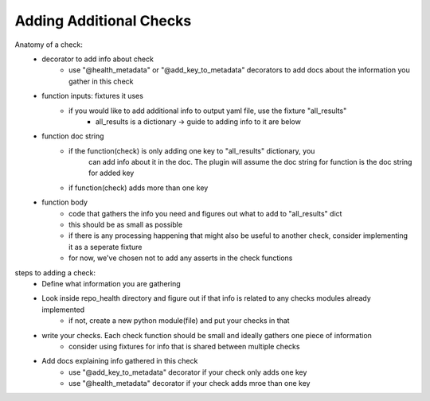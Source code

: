 ========================
Adding Additional Checks
========================

Anatomy of a check:
    - decorator to add info about check
        - use "@health_metadata" or "@add_key_to_metadata" decorators to add docs about the information you gather in this check
    - function inputs: fixtures it uses
        - if you would like to add additional info to output yaml file, use the fixture "all_results"
            - all_results is a dictionary -> guide to adding info to it are below
    - function doc string
        - if the function(check) is only adding one key to "all_results" dictionary, you
            can add info about it in the doc. The plugin will assume the doc string for function is the doc string for added key
        - if function(check) adds more than one key
    - function body
        - code that gathers the info you need and figures out what to add to "all_results" dict
        - this should be as small as possible
        - if there is any processing happening that might also be useful to another check, consider implementing it as a seperate fixture
        - for now, we've chosen not to add any asserts in the check functions

steps to adding a check:
 - Define what information you are gathering
 - Look inside repo_health directory and figure out if that info is related to any checks modules already implemented
    - if not, create a new python module(file) and put your checks in that
 - write your checks. Each check function should be small and ideally gathers one piece of information
    - consider using fixtures for info that is shared between multiple checks
 - Add docs explaining info gathered in this check
    - use "@add_key_to_metadata" decorator if your check only adds one key
    - use "@health_metadata" decorator if your check adds mroe than one key
